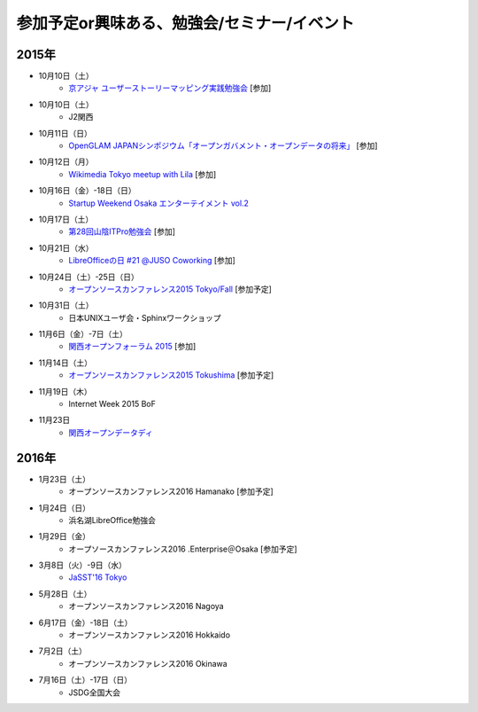 参加予定or興味ある、勉強会/セミナー/イベント
=====================================================

2015年
^^^^^^

* 10月10日（土）
   * `京アジャ ユーザーストーリーマッピング実践勉強会 <http://connpass.com/event/20335/>`_ [参加]

* 10月10日（土）
   * J2関西

* 10月11日（日）
   * `OpenGLAM JAPANシンポジウム「オープンガバメント・オープンデータの将来」 <https://www.facebook.com/events/1707436689485141/>`_ [参加]

* 10月12日（月）
   * `Wikimedia Tokyo meetup with Lila <http://peatix.com/event/118891>`_ [参加]

* 10月16日（金）-18日（日）
   * `Startup Weekend Osaka エンターテイメント vol.2 <https://swosaka.doorkeeper.jp/events/30899>`_

* 10月17日（土）
   * `第28回山陰ITPro勉強会 <http://sitw.techtalk.jp/sitwinfo/info28>`_ [参加]

* 10月21日（水）
   * `LibreOfficeの日 #21 @JUSO Coworking <https://juso-coworking.doorkeeper.jp/events/32381>`_ [参加]

* 10月24日（土）-25日（日）
   * `オープンソースカンファレンス2015 Tokyo/Fall <http://www.ospn.jp/osc2015-fall/>`_ [参加予定]

* 10月31日（土）
   * 日本UNIXユーザ会・Sphinxワークショップ

* 11月6日（金）-7日（土）
   * `関西オープンフォーラム 2015 <https://k-of.jp/>`_ [参加]

* 11月14日（土）
   * `オープンソースカンファレンス2015 Tokushima <http://www.ospn.jp/osc2015-tokushima/>`_ [参加予定]

* 11月19日（木）
   * Internet Week 2015 BoF

* 11月23日
   * `関西オープンデータディ <https://www.facebook.com/events/519662078184283/>`_

2016年
^^^^^^

* 1月23日（土）
   * オープンソースカンファレンス2016 Hamanako [参加予定]

* 1月24日（日）
   * 浜名湖LibreOffice勉強会

* 1月29日（金）
   * オープソースカンファレンス2016 .Enterprise＠Osaka [参加予定]

* 3月8日（火）-9日（水）
   * `JaSST'16 Tokyo <http://jasst.jp/symposium/jasst16tokyo.html>`_

* 5月28日（土）
   * オープンソースカンファレンス2016 Nagoya

* 6月17日（金）-18日（土）
   * オープンソースカンファレンス2016 Hokkaido

* 7月2日（土）
   * オープンソースカンファレンス2016 Okinawa

* 7月16日（土）-17日（日）
   * JSDG全国大会

